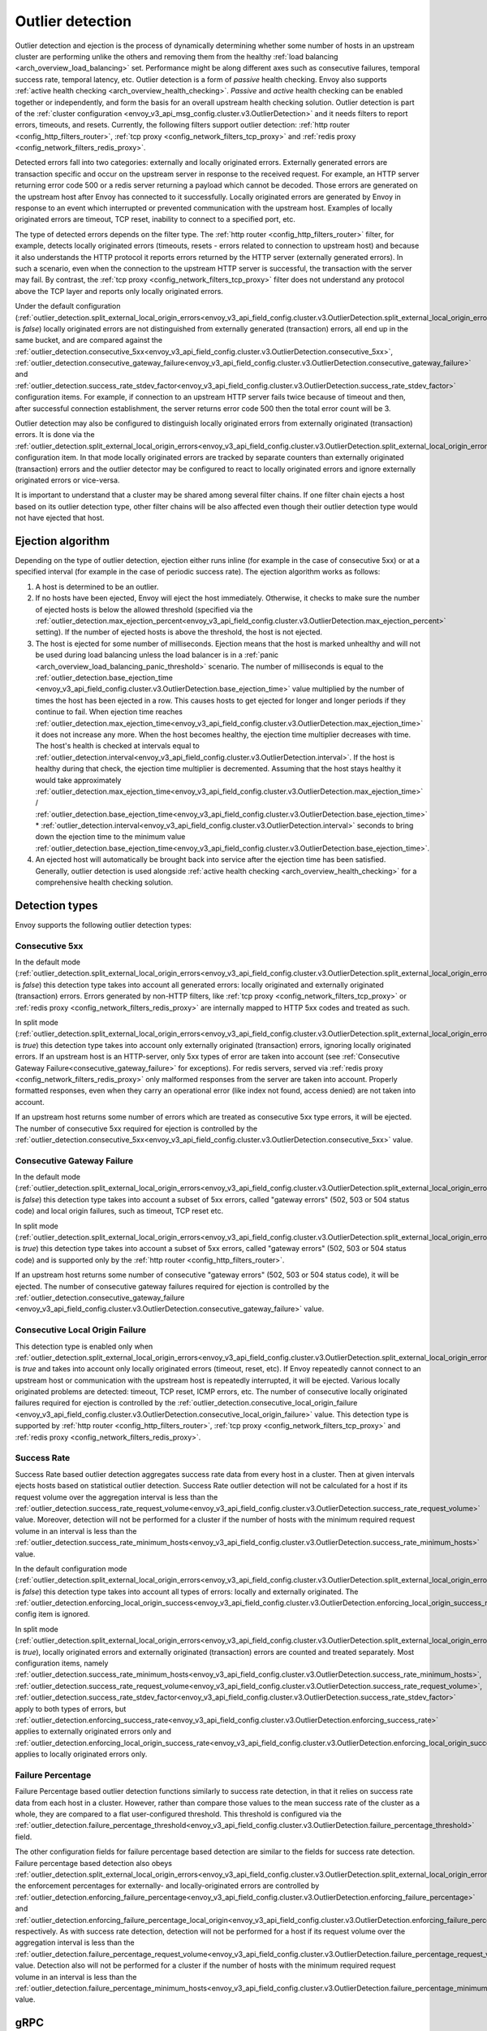 .. _arch_overview_outlier_detection:

Outlier detection
=================

Outlier detection and ejection is the process of dynamically determining whether some number of
hosts in an upstream cluster are performing unlike the others and removing them from the healthy
:ref:`load balancing <arch_overview_load_balancing>` set. Performance might be along different axes
such as consecutive failures, temporal success rate, temporal latency, etc. Outlier detection is a
form of *passive* health checking. Envoy also supports :ref:`active health checking
<arch_overview_health_checking>`. *Passive* and *active* health checking can be enabled together or
independently, and form the basis for an overall upstream health checking solution.
Outlier detection is part of the :ref:`cluster configuration <envoy_v3_api_msg_config.cluster.v3.OutlierDetection>`
and it needs filters to report errors, timeouts, and resets. Currently, the following filters support
outlier detection: :ref:`http router <config_http_filters_router>`, 
:ref:`tcp proxy <config_network_filters_tcp_proxy>`  and :ref:`redis proxy <config_network_filters_redis_proxy>`.

Detected errors fall into two categories: externally and locally originated errors. Externally generated errors
are transaction specific and occur on the upstream server in response to the received request. For example, an HTTP server returning error code 500 or a redis server returning a payload which cannot be decoded. Those errors are generated on the upstream host after Envoy has connected to it successfully.
Locally originated errors are generated by Envoy in response to an event which interrupted or prevented communication with the upstream host. Examples of locally originated errors are timeout, TCP reset, inability to connect to a specified port, etc.

The type of detected errors depends on the filter type. The :ref:`http router <config_http_filters_router>` filter, for example,
detects locally originated errors (timeouts, resets - errors related to connection to upstream host) and because it 
also understands the HTTP protocol it reports
errors returned by the HTTP server (externally generated errors). In such a scenario, even when the connection to the upstream HTTP server is successful,
the transaction with the server may fail.
By contrast, the :ref:`tcp proxy <config_network_filters_tcp_proxy>` filter does not understand any protocol above
the TCP layer and reports only locally originated errors.

Under the default configuration (:ref:`outlier_detection.split_external_local_origin_errors<envoy_v3_api_field_config.cluster.v3.OutlierDetection.split_external_local_origin_errors>` is *false*)
locally originated errors are not distinguished from externally generated (transaction) errors, all end up
in the same bucket, and are compared against the
:ref:`outlier_detection.consecutive_5xx<envoy_v3_api_field_config.cluster.v3.OutlierDetection.consecutive_5xx>`,
:ref:`outlier_detection.consecutive_gateway_failure<envoy_v3_api_field_config.cluster.v3.OutlierDetection.consecutive_gateway_failure>` and
:ref:`outlier_detection.success_rate_stdev_factor<envoy_v3_api_field_config.cluster.v3.OutlierDetection.success_rate_stdev_factor>` 
configuration items. For example, if connection to an upstream HTTP server fails twice because of timeout and 
then, after successful connection establishment, the server returns error code 500 then the total error count will be 3.

Outlier detection may also be configured to distinguish locally originated errors from externally originated (transaction) errors. 
It is done via the
:ref:`outlier_detection.split_external_local_origin_errors<envoy_v3_api_field_config.cluster.v3.OutlierDetection.split_external_local_origin_errors>` configuration item.
In that mode locally originated errors are tracked by separate counters than externally originated 
(transaction) errors and 
the outlier detector may be configured to react to locally originated errors and ignore externally originated errors 
or vice-versa.

It is important to understand that a cluster may be shared among several filter chains. If one filter chain
ejects a host based on its outlier detection type, other filter chains will be also affected even though their
outlier detection type would not have ejected that host.

.. _arch_overview_outlier_detection_algorithm:

Ejection algorithm
------------------

Depending on the type of outlier detection, ejection either runs inline (for example in the case of
consecutive 5xx) or at a specified interval (for example in the case of periodic success rate). The
ejection algorithm works as follows:

#. A host is determined to be an outlier.
#. If no hosts have been ejected, Envoy will eject the host immediately. Otherwise, it checks to make
   sure the number of ejected hosts is below the allowed threshold (specified via the
   :ref:`outlier_detection.max_ejection_percent<envoy_v3_api_field_config.cluster.v3.OutlierDetection.max_ejection_percent>`
   setting). If the number of ejected hosts is above the threshold, the host is not ejected.
#. The host is ejected for some number of milliseconds. Ejection means that the host is marked
   unhealthy and will not be used during load balancing unless the load balancer is in a
   :ref:`panic <arch_overview_load_balancing_panic_threshold>` scenario. The number of milliseconds
   is equal to the :ref:`outlier_detection.base_ejection_time
   <envoy_v3_api_field_config.cluster.v3.OutlierDetection.base_ejection_time>` value
   multiplied by the number of times the host has been ejected in a row. This causes hosts to get ejected
   for longer and longer periods if they continue to fail. When ejection time reaches 
   :ref:`outlier_detection.max_ejection_time<envoy_v3_api_field_config.cluster.v3.OutlierDetection.max_ejection_time>` it does not increase any more.
   When the host becomes healthy, the ejection time 
   multiplier decreases with time. The host's health is checked at intervals equal to 
   :ref:`outlier_detection.interval<envoy_v3_api_field_config.cluster.v3.OutlierDetection.interval>`. 
   If the host is healthy during that check, the ejection time multiplier is decremented. Assuming that the host stays healthy 
   it would take approximately :ref:`outlier_detection.max_ejection_time<envoy_v3_api_field_config.cluster.v3.OutlierDetection.max_ejection_time>` / 
   :ref:`outlier_detection.base_ejection_time<envoy_v3_api_field_config.cluster.v3.OutlierDetection.base_ejection_time>` * 
   :ref:`outlier_detection.interval<envoy_v3_api_field_config.cluster.v3.OutlierDetection.interval>` seconds to bring down the ejection time to the minimum 
   value :ref:`outlier_detection.base_ejection_time<envoy_v3_api_field_config.cluster.v3.OutlierDetection.base_ejection_time>`.
#. An ejected host will automatically be brought back into service after the ejection time has
   been satisfied. Generally, outlier detection is used alongside :ref:`active health checking
   <arch_overview_health_checking>` for a comprehensive health checking solution.

Detection types
---------------

Envoy supports the following outlier detection types:

Consecutive 5xx
^^^^^^^^^^^^^^^

In the default mode (:ref:`outlier_detection.split_external_local_origin_errors<envoy_v3_api_field_config.cluster.v3.OutlierDetection.split_external_local_origin_errors>` is *false*) this detection type takes into account all generated errors: locally
originated and externally originated (transaction) errors.
Errors generated by non-HTTP filters, like :ref:`tcp proxy <config_network_filters_tcp_proxy>` or  
:ref:`redis proxy <config_network_filters_redis_proxy>` are internally mapped to HTTP 5xx codes and treated as such.

In split mode (:ref:`outlier_detection.split_external_local_origin_errors<envoy_v3_api_field_config.cluster.v3.OutlierDetection.split_external_local_origin_errors>` is *true*) this detection type takes into account only externally originated (transaction) errors, ignoring locally originated errors.
If an upstream host is an HTTP-server, only 5xx types of error are taken into account (see :ref:`Consecutive Gateway Failure<consecutive_gateway_failure>` for exceptions).
For redis servers, served via   
:ref:`redis proxy <config_network_filters_redis_proxy>` only malformed responses from the server are taken into account. 
Properly formatted responses, even when they carry an operational error (like index not found, access denied) are not taken into account.

If an upstream host returns some number of errors which are treated as consecutive 5xx type errors, it will be ejected. 
The number of consecutive 5xx required for ejection is controlled by 
the :ref:`outlier_detection.consecutive_5xx<envoy_v3_api_field_config.cluster.v3.OutlierDetection.consecutive_5xx>` value.

.. _consecutive_gateway_failure:

Consecutive Gateway Failure
^^^^^^^^^^^^^^^^^^^^^^^^^^^

In the default mode (:ref:`outlier_detection.split_external_local_origin_errors<envoy_v3_api_field_config.cluster.v3.OutlierDetection.split_external_local_origin_errors>` is *false*) this detection type takes into account a subset of 5xx errors, called "gateway errors" (502, 503 or 504 status code) and local origin failures, such as timeout, TCP reset etc.

In split mode (:ref:`outlier_detection.split_external_local_origin_errors<envoy_v3_api_field_config.cluster.v3.OutlierDetection.split_external_local_origin_errors>` is *true*) this detection type takes into account a subset of 5xx errors, called "gateway errors" (502, 503 or 504 status code) and is supported only by the :ref:`http router <config_http_filters_router>`.

If an upstream host returns some number of consecutive "gateway errors" (502, 503 or 504 status
code), it will be ejected.
The number of consecutive gateway failures required for ejection is controlled by
the :ref:`outlier_detection.consecutive_gateway_failure
<envoy_v3_api_field_config.cluster.v3.OutlierDetection.consecutive_gateway_failure>` value.

Consecutive Local Origin Failure
^^^^^^^^^^^^^^^^^^^^^^^^^^^^^^^^

This detection type is enabled only when :ref:`outlier_detection.split_external_local_origin_errors<envoy_v3_api_field_config.cluster.v3.OutlierDetection.split_external_local_origin_errors>` is *true* and takes into account only locally originated errors (timeout, reset, etc). 
If Envoy repeatedly cannot connect to an upstream host or communication with the upstream host is repeatedly interrupted, it will be ejected.
Various locally originated problems are detected: timeout, TCP reset, ICMP errors, etc. The number of consecutive
locally originated failures required for ejection is controlled 
by the :ref:`outlier_detection.consecutive_local_origin_failure 
<envoy_v3_api_field_config.cluster.v3.OutlierDetection.consecutive_local_origin_failure>` value.
This detection type is supported by :ref:`http router <config_http_filters_router>`, 
:ref:`tcp proxy <config_network_filters_tcp_proxy>`  and :ref:`redis proxy <config_network_filters_redis_proxy>`.

Success Rate
^^^^^^^^^^^^

Success Rate based outlier detection aggregates success rate data from every host in a cluster. Then at given
intervals ejects hosts based on statistical outlier detection. Success Rate outlier detection will not be
calculated for a host if its request volume over the aggregation interval is less than the
:ref:`outlier_detection.success_rate_request_volume<envoy_v3_api_field_config.cluster.v3.OutlierDetection.success_rate_request_volume>`
value. Moreover, detection will not be performed for a cluster if the number of hosts
with the minimum required request volume in an interval is less than the
:ref:`outlier_detection.success_rate_minimum_hosts<envoy_v3_api_field_config.cluster.v3.OutlierDetection.success_rate_minimum_hosts>`
value. 

In the default configuration mode (:ref:`outlier_detection.split_external_local_origin_errors<envoy_v3_api_field_config.cluster.v3.OutlierDetection.split_external_local_origin_errors>` is *false*)
this detection type takes into account all types of errors: locally and externally originated. The
:ref:`outlier_detection.enforcing_local_origin_success<envoy_v3_api_field_config.cluster.v3.OutlierDetection.enforcing_local_origin_success_rate>` config item is ignored.

In split mode (:ref:`outlier_detection.split_external_local_origin_errors<envoy_v3_api_field_config.cluster.v3.OutlierDetection.split_external_local_origin_errors>` is *true*), 
locally originated errors and externally originated (transaction) errors are counted and treated separately. 
Most configuration items, namely
:ref:`outlier_detection.success_rate_minimum_hosts<envoy_v3_api_field_config.cluster.v3.OutlierDetection.success_rate_minimum_hosts>`,
:ref:`outlier_detection.success_rate_request_volume<envoy_v3_api_field_config.cluster.v3.OutlierDetection.success_rate_request_volume>`,
:ref:`outlier_detection.success_rate_stdev_factor<envoy_v3_api_field_config.cluster.v3.OutlierDetection.success_rate_stdev_factor>` apply to both
types of errors, but :ref:`outlier_detection.enforcing_success_rate<envoy_v3_api_field_config.cluster.v3.OutlierDetection.enforcing_success_rate>` applies
to externally originated errors only and :ref:`outlier_detection.enforcing_local_origin_success_rate<envoy_v3_api_field_config.cluster.v3.OutlierDetection.enforcing_local_origin_success_rate>`  applies to locally originated errors only.

.. _arch_overview_outlier_detection_failure_percentage:

Failure Percentage
^^^^^^^^^^^^^^^^^^

Failure Percentage based outlier detection functions similarly to success rate detection, in
that it relies on success rate data from each host in a cluster. However, rather than compare those
values to the mean success rate of the cluster as a whole, they are compared to a flat
user-configured threshold. This threshold is configured via the
:ref:`outlier_detection.failure_percentage_threshold<envoy_v3_api_field_config.cluster.v3.OutlierDetection.failure_percentage_threshold>`
field.

The other configuration fields for failure percentage based detection are similar to the fields for
success rate detection. Failure percentage based detection also obeys
:ref:`outlier_detection.split_external_local_origin_errors<envoy_v3_api_field_config.cluster.v3.OutlierDetection.split_external_local_origin_errors>`;
the enforcement percentages for externally- and locally-originated errors are controlled by
:ref:`outlier_detection.enforcing_failure_percentage<envoy_v3_api_field_config.cluster.v3.OutlierDetection.enforcing_failure_percentage>`
and
:ref:`outlier_detection.enforcing_failure_percentage_local_origin<envoy_v3_api_field_config.cluster.v3.OutlierDetection.enforcing_failure_percentage_local_origin>`,
respectively. As with success rate detection, detection will not be performed for a host if its
request volume over the aggregation interval is less than the
:ref:`outlier_detection.failure_percentage_request_volume<envoy_v3_api_field_config.cluster.v3.OutlierDetection.failure_percentage_request_volume>`
value. Detection also will not be performed for a cluster if the number of hosts with the minimum
required request volume in an interval is less than the
:ref:`outlier_detection.failure_percentage_minimum_hosts<envoy_v3_api_field_config.cluster.v3.OutlierDetection.failure_percentage_minimum_hosts>`
value.

.. _arch_overview_outlier_detection_grpc:

gRPC
----------------------

For gRPC requests, the outlier detection will use the HTTP status mapped from the `grpc-status <https://github.com/grpc/grpc/blob/master/doc/PROTOCOL-HTTP2.md#responses>`_ response header.


.. _arch_overview_outlier_detection_logging:

Ejection event logging
----------------------

A log of outlier ejection events can optionally be produced by Envoy. This is extremely useful
during daily operations since global stats do not provide enough information on which hosts are
being ejected and for what reasons. The log is structured as protobuf-based dumps of
:ref:`OutlierDetectionEvent messages <envoy_v3_api_msg_data.cluster.v3.OutlierDetectionEvent>`.
Ejection event logging is configured in the Cluster manager :ref:`outlier detection configuration <envoy_v3_api_field_config.bootstrap.v3.ClusterManager.outlier_detection>`.

Configuration reference
-----------------------

* Cluster manager :ref:`global configuration <envoy_v3_api_field_config.bootstrap.v3.ClusterManager.outlier_detection>`
* Per cluster :ref:`configuration <envoy_v3_api_msg_config.cluster.v3.OutlierDetection>`
* Runtime :ref:`settings <config_cluster_manager_cluster_runtime_outlier_detection>`
* Statistics :ref:`reference <config_cluster_manager_cluster_stats_outlier_detection>`
